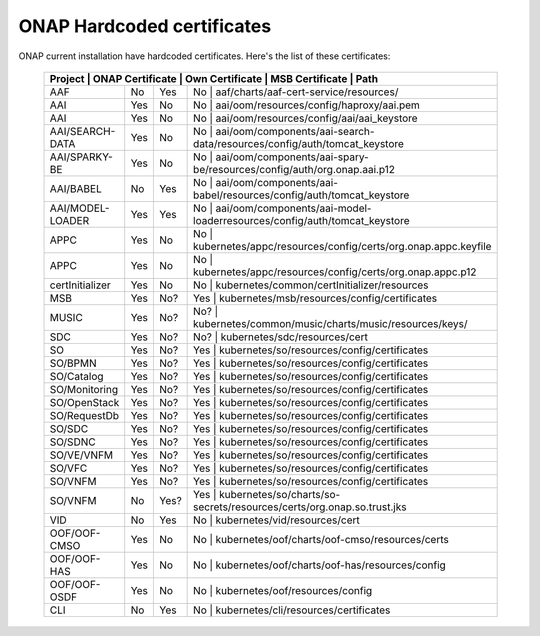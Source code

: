 .. This work is licensed under a Creative Commons Attribution 4.0 International License.
.. http://creativecommons.org/licenses/by/4.0
.. Copyright 2018 Amdocs, Bell Canada

.. Links
.. _hardcoded-certiticates-label:

ONAP Hardcoded certificates
###########################

ONAP current installation have hardcoded certificates.
Here's the list of these certificates:

 +-----------------------------------------------------------------------------------------------------------------------------------------------------+
 | Project          | ONAP Certificate | Own Certificate  | MSB Certificate | Path                                                                     |
 +==================+==================+==================+============================================================================================+
 | AAF              | No               | Yes              | No              | aaf/charts/aaf-cert-service/resources/                                   |
 +------------------+------------------+------------------+--------------------------------------------------------------------------------------------+
 | AAI              | Yes              | No               | No              | aai/oom/resources/config/haproxy/aai.pem                                 |
 +------------------+------------------+------------------+--------------------------------------------------------------------------------------------+
 | AAI              | Yes              | No               | No              | aai/oom/resources/config/aai/aai_keystore                                |
 +------------------+------------------+------------------+--------------------------------------------------------------------------------------------+
 | AAI/SEARCH-DATA  | Yes              | No               | No              | aai/oom/components/aai-search-data/resources/config/auth/tomcat_keystore |
 +------------------+------------------+------------------+--------------------------------------------------------------------------------------------+
 | AAI/SPARKY-BE    | Yes              | No               | No              | aai/oom/components/aai-spary-be/resources/config/auth/org.onap.aai.p12   |
 +------------------+------------------+------------------+--------------------------------------------------------------------------------------------+
 | AAI/BABEL        | No               | Yes              | No              | aai/oom/components/aai-babel/resources/config/auth/tomcat_keystore       |
 +------------------+------------------+------------------+--------------------------------------------------------------------------------------------+
 | AAI/MODEL-LOADER | Yes              | Yes              | No              | aai/oom/components/aai-model-loaderresources/config/auth/tomcat_keystore |
 +------------------+------------------+------------------+--------------------------------------------------------------------------------------------+
 | APPC             | Yes              | No               | No              | kubernetes/appc/resources/config/certs/org.onap.appc.keyfile             |
 +------------------+------------------+------------------+--------------------------------------------------------------------------------------------+
 | APPC             | Yes              | No               | No              | kubernetes/appc/resources/config/certs/org.onap.appc.p12                 |
 +------------------+------------------+------------------+--------------------------------------------------------------------------------------------+
 | certInitializer  | Yes              | No               | No              | kubernetes/common/certInitializer/resources                              |
 +------------------+------------------+------------------+--------------------------------------------------------------------------------------------+
 | MSB              | Yes              | No?              | Yes             | kubernetes/msb/resources/config/certificates                             |
 +------------------+------------------+------------------+--------------------------------------------------------------------------------------------+
 | MUSIC            | Yes              | No?              | No?             | kubernetes/common/music/charts/music/resources/keys/                     |
 +------------------+------------------+------------------+--------------------------------------------------------------------------------------------+
 | SDC              | Yes              | No?              | No?             | kubernetes/sdc/resources/cert                                            |
 +------------------+------------------+------------------+--------------------------------------------------------------------------------------------+
 | SO               | Yes              | No?              | Yes             | kubernetes/so/resources/config/certificates                              |
 +------------------+------------------+------------------+--------------------------------------------------------------------------------------------+
 | SO/BPMN          | Yes              | No?              | Yes             | kubernetes/so/resources/config/certificates                              |
 +------------------+------------------+------------------+--------------------------------------------------------------------------------------------+
 | SO/Catalog       | Yes              | No?              | Yes             | kubernetes/so/resources/config/certificates                              |
 +------------------+------------------+------------------+--------------------------------------------------------------------------------------------+
 | SO/Monitoring    | Yes              | No?              | Yes             | kubernetes/so/resources/config/certificates                              |
 +------------------+------------------+------------------+--------------------------------------------------------------------------------------------+
 | SO/OpenStack     | Yes              | No?              | Yes             | kubernetes/so/resources/config/certificates                              |
 +------------------+------------------+------------------+--------------------------------------------------------------------------------------------+
 | SO/RequestDb     | Yes              | No?              | Yes             | kubernetes/so/resources/config/certificates                              |
 +------------------+------------------+------------------+--------------------------------------------------------------------------------------------+
 | SO/SDC           | Yes              | No?              | Yes             | kubernetes/so/resources/config/certificates                              |
 +------------------+------------------+------------------+--------------------------------------------------------------------------------------------+
 | SO/SDNC          | Yes              | No?              | Yes             | kubernetes/so/resources/config/certificates                              |
 +------------------+------------------+------------------+--------------------------------------------------------------------------------------------+
 | SO/VE/VNFM       | Yes              | No?              | Yes             | kubernetes/so/resources/config/certificates                              |
 +------------------+------------------+------------------+--------------------------------------------------------------------------------------------+
 | SO/VFC           | Yes              | No?              | Yes             | kubernetes/so/resources/config/certificates                              |
 +------------------+------------------+------------------+--------------------------------------------------------------------------------------------+
 | SO/VNFM          | Yes              | No?              | Yes             | kubernetes/so/resources/config/certificates                              |
 +------------------+------------------+------------------+--------------------------------------------------------------------------------------------+
 | SO/VNFM          | No               | Yes?             | Yes             | kubernetes/so/charts/so-secrets/resources/certs/org.onap.so.trust.jks    |
 +------------------+------------------+------------------+--------------------------------------------------------------------------------------------+
 | VID              | No               | Yes              | No              | kubernetes/vid/resources/cert                                            |
 +------------------+------------------+------------------+--------------------------------------------------------------------------------------------+
 | OOF/OOF-CMSO     | Yes              | No               | No              | kubernetes/oof/charts/oof-cmso/resources/certs                           |
 +------------------+------------------+------------------+--------------------------------------------------------------------------------------------+
 | OOF/OOF-HAS      | Yes              | No               | No              | kubernetes/oof/charts/oof-has/resources/config                           |
 +------------------+------------------+------------------+--------------------------------------------------------------------------------------------+
 | OOF/OOF-OSDF     | Yes              | No               | No              | kubernetes/oof/resources/config                                          |
 +------------------+------------------+------------------+--------------------------------------------------------------------------------------------+
 | CLI              | No               | Yes              | No              | kubernetes/cli/resources/certificates                                    |
 +------------------+------------------+------------------+--------------------------------------------------------------------------------------------+
